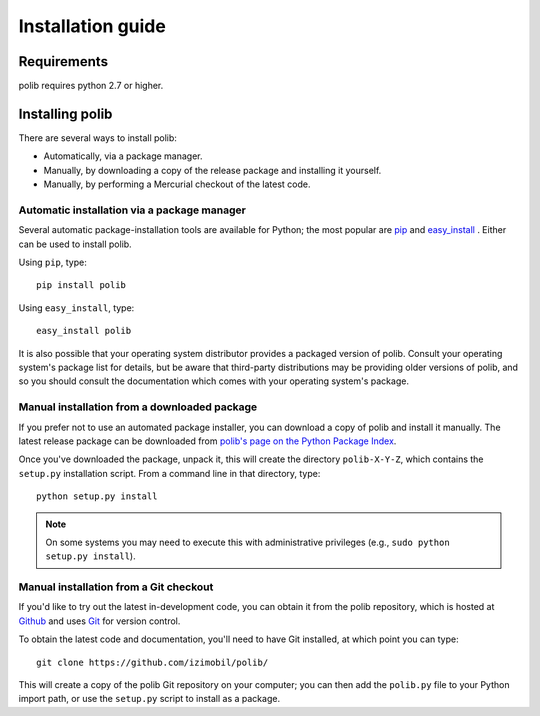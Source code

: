 .. _installation:

Installation guide
==================

Requirements
------------

polib requires python 2.7 or higher.


Installing polib
----------------

There are several ways to install polib:

* Automatically, via a package manager.
* Manually, by downloading a copy of the release package and
  installing it yourself.
* Manually, by performing a Mercurial checkout of the latest code.


Automatic installation via a package manager
~~~~~~~~~~~~~~~~~~~~~~~~~~~~~~~~~~~~~~~~~~~~

Several automatic package-installation tools are available for Python;
the most popular are `pip <http://pip.openplans.org/>`_ and `easy_install
<http://peak.telecommunity.com/DevCenter/EasyInstall>`_  .
Either can be used to install polib.

Using ``pip``, type::

    pip install polib

Using ``easy_install``, type::

    easy_install polib

It is also possible that your operating system distributor provides a
packaged version of polib. Consult your operating system's package list for
details, but be aware that third-party distributions may be providing older
versions of polib, and so you should consult the documentation which comes
with your operating system's package.


Manual installation from a downloaded package
~~~~~~~~~~~~~~~~~~~~~~~~~~~~~~~~~~~~~~~~~~~~~

If you prefer not to use an automated package installer, you can download a
copy of polib and install it manually. The latest release package can be
downloaded from `polib's page on the Python Package Index
<http://pypi.python.org/pypi/polib/>`_.

Once you've downloaded the package, unpack it, this will create the directory
``polib-X-Y-Z``, which contains the ``setup.py`` installation script.
From a command line in that directory, type::

    python setup.py install

.. note::
    On some systems you may need to execute this with administrative 
    privileges (e.g., ``sudo python setup.py install``).


Manual installation from a Git checkout
~~~~~~~~~~~~~~~~~~~~~~~~~~~~~~~~~~~~~~~

If you'd like to try out the latest in-development code, you can obtain it
from the polib repository, which is hosted at
`Github <https://github.com/>`_ and uses `Git
<https://git-scm.com/>`_ for version control.

To obtain the latest code and documentation, you'll need to have Git
installed, at which point you can type::

    git clone https://github.com/izimobil/polib/

This will create a copy of the polib Git repository on your computer;
you can then add the ``polib.py`` file to your Python import path, or use the
``setup.py`` script to install as a package.


